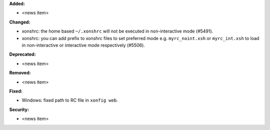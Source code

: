 **Added:**

* <news item>

**Changed:**

* xonshrc: the home based ``~/.xonshrc`` will not be executed in non-interactive mode (#5491).
* xonshrc: you can add prefix to xonshrc files to set preferred mode e.g. ``myrc_noint.xsh`` or ``myrc_int.xsh`` to load in non-interactive or interactive mode respectively (#5506).

**Deprecated:**

* <news item>

**Removed:**

* <news item>

**Fixed:**

* Windows: fixed path to RC file in ``xonfig web``.

**Security:**

* <news item>
